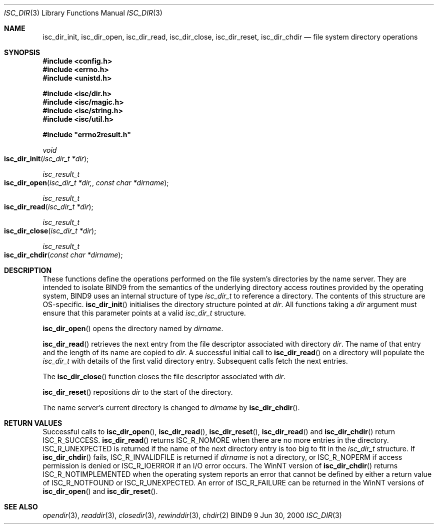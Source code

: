 .\" Copyright (C) 2000  Internet Software Consortium.
.\"
.\" Permission to use, copy, modify, and distribute this software for any
.\" purpose with or without fee is hereby granted, provided that the above
.\" copyright notice and this permission notice appear in all copies.
.\"
.\" THE SOFTWARE IS PROVIDED "AS IS" AND INTERNET SOFTWARE CONSORTIUM
.\" DISCLAIMS ALL WARRANTIES WITH REGARD TO THIS SOFTWARE INCLUDING ALL
.\" IMPLIED WARRANTIES OF MERCHANTABILITY AND FITNESS. IN NO EVENT SHALL
.\" INTERNET SOFTWARE CONSORTIUM BE LIABLE FOR ANY SPECIAL, DIRECT,
.\" INDIRECT, OR CONSEQUENTIAL DAMAGES OR ANY DAMAGES WHATSOEVER RESULTING
.\" FROM LOSS OF USE, DATA OR PROFITS, WHETHER IN AN ACTION OF CONTRACT,
.\" NEGLIGENCE OR OTHER TORTIOUS ACTION, ARISING OUT OF OR IN CONNECTION
.\" WITH THE USE OR PERFORMANCE OF THIS SOFTWARE.
.\"
.\" $Id: isc_dir.3,v 1.3 2000/08/01 01:19:03 tale Exp $
.\"
.Dd Jun 30, 2000
.Dt ISC_DIR 3
.Os BIND9 9
.ds vT BIND9 Programmer's Manual
.Sh NAME
.Nm isc_dir_init ,
.Nm isc_dir_open ,
.Nm isc_dir_read ,
.Nm isc_dir_close ,
.Nm isc_dir_reset ,
.Nm isc_dir_chdir
.Nd file system directory operations
.Sh SYNOPSIS
.Fd #include <config.h>
.Fd #include <errno.h>
.Fd #include <unistd.h>

.Fd #include <isc/dir.h>
.Fd #include <isc/magic.h>
.Fd #include <isc/string.h>
.Fd #include <isc/util.h>

.Fd #include \*qerrno2result.h\*q
.Ft void
.Fo isc_dir_init
.Fa "isc_dir_t *dir"
.Fc
.Ft isc_result_t
.Fo isc_dir_open
.Fa "isc_dir_t *dir,
.Fa "const char *dirname"
.Fc
.Ft isc_result_t
.Fo isc_dir_read
.Fa "isc_dir_t *dir"
.Fc
.Ft isc_result_t
.Fo isc_dir_close
.Fa "isc_dir_t *dir"
.Fc
.Ft isc_result_t
.Fo isc_dir_chdir
.Fa "const char *dirname"
.Fc
.Sh DESCRIPTION
These functions define the operations performed on the file system's
directories by the name server.
They are intended to isolate BIND9 from the semantics of the underlying
directory access routines provided by the operating system,
BIND9 uses an internal structure of type
.Fa isc_dir_t
to reference a directory.
The contents of this structure are OS-specific.
.Fn isc_dir_init
initialises the directory structure pointed at
.Fa dir .
All functions taking a
.Fa dir
argument must ensure that
this parameter points at a valid
.Fa isc_dir_t
structure.
.Pp
.Fn isc_dir_open
opens the directory named by
.Fa dirname .
.Pp
.Fn isc_dir_read
retrieves the next entry from the file descriptor associated with directory
.Fa dir .
The name of that entry and the length of its name are copied to
.Fa dir .
A successful initial call to
.Fn isc_dir_read
on a directory will populate the
.Fa isc_dir_t
with details of the first valid directory entry.
Subsequent calls fetch the next entries.
.Pp
The
.Fn isc_dir_close
function
closes the file descriptor associated with
.Fa dir .
.Pp
.Fn isc_dir_reset
repositions
.Fa dir
to the start of the directory.
.Pp
The name server's current directory is changed to
.Fa dirname
by
.Fn isc_dir_chdir .
.Pp
.Sh RETURN VALUES
Successful calls to
.Fn isc_dir_open ,
.Fn isc_dir_read ,
.Fn isc_dir_reset ,
.Fn isc_dir_read
and
.Fn isc_dir_chdir
return
.Er ISC_R_SUCCESS .
.Fn isc_dir_read
returns
.Er ISC_R_NOMORE
when there are no more entries in the directory.
.Er ISC_R_UNEXPECTED
is returned if the name of the next directory entry is too big
to fit in the
.Fa isc_dir_t
structure.
If
.Fn isc_dir_chdir
fails,
.Er ISC_R_INVALIDFILE
is returned if
.Fa dirname
is not a directory, or
.Er ISC_R_NOPERM
if access permission is denied or
.Er ISC_R_IOERROR
if an I/O error occurs.
The WinNT version of
.Fn isc_dir_chdir
returns
.Er ISC_R_NOTIMPLEMENTED
when the operating system reports an error that cannot be defined by
either a return value of
.Er ISC_R_NOTFOUND
or
.Er ISC_R_UNEXPECTED .
An error of
.Er ISC_R_FAILURE
can be returned in the WinNT versions of
.Fn isc_dir_open
and
.Fn isc_dir_reset .
.Sh SEE ALSO
.Xr opendir 3 ,
.Xr readdir 3 ,
.Xr closedir 3 ,
.Xr rewinddir 3 ,
.Xr chdir 2
